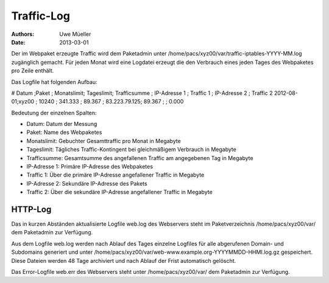 ===========
Traffic-Log
===========

:Authors: - Uwe Müeller
:Date: 2013-03-01

Der im Webpaket erzeugte Traffic wird dem Paketadmin unter /home/pacs/xyz00/var/traffic-iptables-YYYY-MM.log zugänglich gemacht.
Für jeden Monat wird eine Logdatei erzeugt die den Verbrauch eines jeden Tages des Webpaketes pro Zeile enthält.

Das Logfile hat folgenden Aufbau:

# Datum   ;Paket ; Monatslimit; Tageslimit; Trafficsumme ; IP-Adresse 1 ; Traffic 1 ; IP-Adresse 2 ; Traffic 2
2012-08-01;xyz00 ;  10240     ; 341.333   ; 89.367       ; 83.223.79.125; 89.367    ;              ; 0.000

Bedeutung der einzelnen Spalten: 
  
- Datum:        Datum der Messung 
- Paket:        Name des Webpaketes
- Monatslimit:  Gebuchter Gesamttraffic pro Monat in Megabyte
- Tageslimit:   Tägliches Traffic-Kontingent bei gleichmäßigem Verbrauch in Megabyte 
- Trafficsumme: Gesamtsumme des angefallenen Traffic am angegebenen Tag in Megabyte
- IP-Adresse 1: Primäre IP-Adresse des Webpaketes 
- Traffic 1:    Über die primäre IP-Adresse angefallener Traffic in Megabyte
- IP-Adresse 2: Sekundäre IP-Adresse des Pakets 
- Traffic 2:    Über die sekundäre IP-Adresse angefallener Traffic in Megabyte


HTTP-Log 
========

Das in kurzen Abständen aktualisierte Logfile web.log des Webservers steht im Paketverzeichnis /home/pacs/xyz00/var/ dem Paketadmin zur Verfügung.

Aus dem Logfile web.log werden nach Ablauf des Tages einzelne Logfiles für alle abgerufenen Domain- und Subdomains generiert und unter  /home/pacs/xyz00/var/web-www.example.org-YYYYMMDD-HHMI.log.gz
gespeichert. Diese Dateien werden 48 Tage archiviert und nach Ablauf der Frist automatisch gelöscht.  

Das Error-Logfile web.err des Webservers steht unter /home/pacs/xyz00/var/ dem Paketadmin zur Verfügung. 

